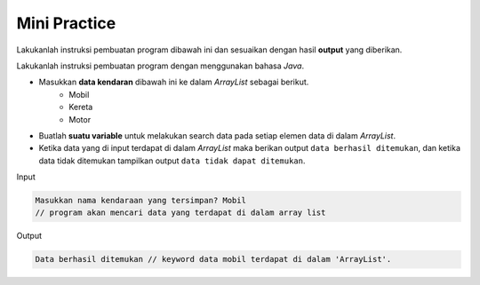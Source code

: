 Mini Practice 
==================

Lakukanlah instruksi pembuatan program dibawah ini dan sesuaikan dengan hasil **output** yang diberikan.

Lakukanlah instruksi pembuatan program dengan menggunakan bahasa *Java*.

- Masukkan **data kendaran** dibawah ini ke dalam *ArrayList* sebagai berikut.
    - Mobil
    - Kereta 
    - Motor

- Buatlah **suatu variable** untuk melakukan search data pada setiap elemen data di dalam *ArrayList*.
- Ketika data yang di input terdapat di dalam *ArrayList* maka berikan output ``data berhasil ditemukan``, dan ketika data tidak ditemukan tampilkan output ``data tidak dapat ditemukan``.

Input 

.. code:: console

    Masukkan nama kendaraan yang tersimpan? Mobil
    // program akan mencari data yang terdapat di dalam array list

Output

.. code:: console 
    
    Data berhasil ditemukan // keyword data mobil terdapat di dalam 'ArrayList'. 